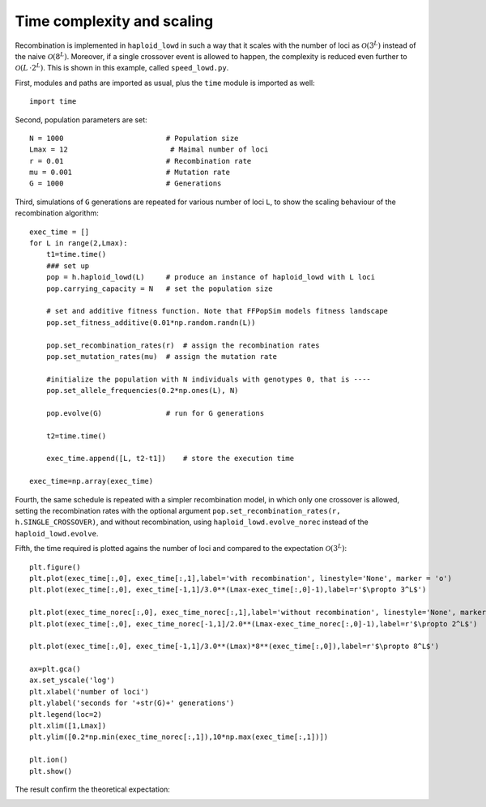 Time complexity and scaling
===========================
Recombination is implemented in ``haploid_lowd`` in such a way that it scales with the number of loci as
:math:`\mathcal{O}(3^L)` instead of the naive :math:`\mathcal{O}(8^L)`. Moreover, if a single crossover
event is allowed to happen, the complexity is reduced even further to :math:`\mathcal{O}(L\, \cdot 2^L)`.
This is shown in this example, called ``speed_lowd.py``.

First, modules and paths are imported as usual, plus the ``time`` module is imported as well::

   import time

Second, population parameters are set::

   N = 1000                        # Population size
   Lmax = 12                        # Maimal number of loci
   r = 0.01                        # Recombination rate
   mu = 0.001                      # Mutation rate
   G = 1000                        # Generations

Third, simulations of ``G`` generations are repeated for various number of loci ``L``, to show the scaling behaviour of the recombination algorithm::

   exec_time = []
   for L in range(2,Lmax):
       t1=time.time()
       ### set up
       pop = h.haploid_lowd(L)     # produce an instance of haploid_lowd with L loci
       pop.carrying_capacity = N   # set the population size
   
       # set and additive fitness function. Note that FFPopSim models fitness landscape
       pop.set_fitness_additive(0.01*np.random.randn(L))
   
       pop.set_recombination_rates(r)  # assign the recombination rates
       pop.set_mutation_rates(mu)  # assign the mutation rate
       
       #initialize the population with N individuals with genotypes 0, that is ----
       pop.set_allele_frequencies(0.2*np.ones(L), N)
   
       pop.evolve(G)               # run for G generations
       
       t2=time.time()
   
       exec_time.append([L, t2-t1])    # store the execution time
       
   exec_time=np.array(exec_time)

Fourth, the same schedule is repeated with a simpler recombination model, in which only one crossover is allowed,
setting the recombination rates with the optional argument ``pop.set_recombination_rates(r, h.SINGLE_CROSSOVER)``,
and without recombination, using ``haploid_lowd.evolve_norec`` instead of the ``haploid_lowd.evolve``.

Fifth, the time required is plotted agains the number of loci and
compared to the expectation :math:`\mathcal{O}(3^L)`::

   plt.figure()
   plt.plot(exec_time[:,0], exec_time[:,1],label='with recombination', linestyle='None', marker = 'o')
   plt.plot(exec_time[:,0], exec_time[-1,1]/3.0**(Lmax-exec_time[:,0]-1),label=r'$\propto 3^L$')
   
   plt.plot(exec_time_norec[:,0], exec_time_norec[:,1],label='without recombination', linestyle='None', marker = 'x')
   plt.plot(exec_time[:,0], exec_time_norec[-1,1]/2.0**(Lmax-exec_time_norec[:,0]-1),label=r'$\propto 2^L$')
   
   plt.plot(exec_time[:,0], exec_time[-1,1]/3.0**(Lmax)*8**(exec_time[:,0]),label=r'$\propto 8^L$')
   
   ax=plt.gca()
   ax.set_yscale('log')
   plt.xlabel('number of loci')
   plt.ylabel('seconds for '+str(G)+' generations')
   plt.legend(loc=2)
   plt.xlim([1,Lmax])
   plt.ylim([0.2*np.min(exec_time_norec[:,1]),10*np.max(exec_time[:,1])])
   
   plt.ion()
   plt.show()

The result confirm the theoretical expectation:

.. image:: ../../figures/examples/speed_lowd.png



